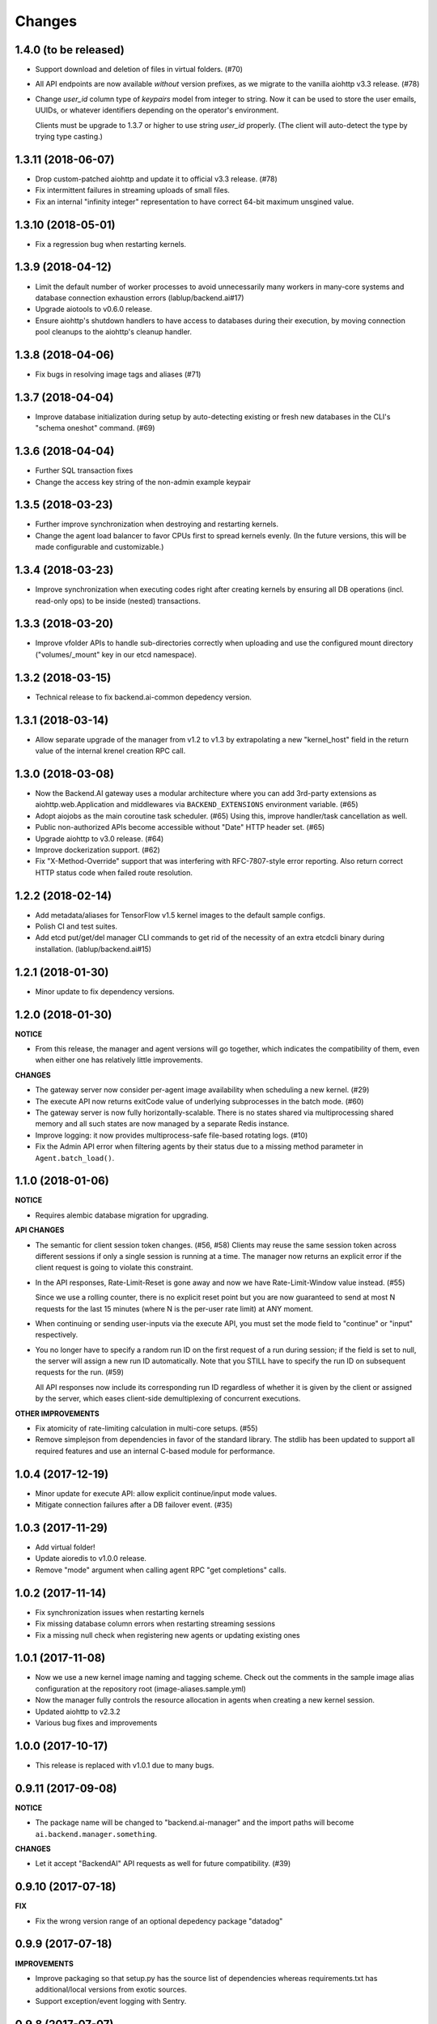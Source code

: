Changes
=======

1.4.0 (to be released)
----------------------

- Support download and deletion of files in virtual folders. (#70)

- All API endpoints are now available *without* version prefixes, as we migrate
  to the vanilla aiohttp v3.3 release. (#78)

- Change `user_id` column type of `keypairs` model from integer to string.
  Now it can be used to store the user emails, UUIDs, or whatever identifiers
  depending on the operator's environment.

  Clients must be upgrade to 1.3.7 or higher to use string `user_id` properly.
  (The client will auto-detect the type by trying type casting.)

1.3.11 (2018-06-07)
-------------------

- Drop custom-patched aiohttp and update it to official v3.3 release. (#78)

- Fix intermittent failures in streaming uploads of small files.

- Fix an internal "infinity integer" representation to have correct 64-bit maximum
  unsgined value.

1.3.10 (2018-05-01)
-------------------

- Fix a regression bug when restarting kernels.

1.3.9 (2018-04-12)
------------------

- Limit the default number of worker processes to avoid unnecessarily many workers in
  many-core systems and database connection exhaustion errors (lablup/backend.ai#17)

- Upgrade aiotools to v0.6.0 release.

- Ensure aiohttp's shutdown handlers to have access to databases during their
  execution, by moving connection pool cleanups to the aiohttp's cleanup handler.

1.3.8 (2018-04-06)
------------------

- Fix bugs in resolving image tags and aliases (#71)

1.3.7 (2018-04-04)
------------------

- Improve database initialization during setup by auto-detecting existing or fresh
  new databases in the CLI's "schema oneshot" command. (#69)

1.3.6 (2018-04-04)
------------------

- Further SQL transaction fixes

- Change the access key string of the non-admin example keypair

1.3.5 (2018-03-23)
------------------

- Further improve synchronization when destroying and restarting kernels.

- Change the agent load balancer to favor CPUs first to spread kernels evenly.
  (In the future versions, this will be made configurable and customizable.)

1.3.4 (2018-03-23)
------------------

- Improve synchronization when executing codes right after creating kernels by
  ensuring all DB operations (incl. read-only ops) to be inside (nested)
  transactions.

1.3.3 (2018-03-20)
------------------

- Improve vfolder APIs to handle sub-directories correctly when uploading and use
  the configured mount directory ("volumes/_mount" key in our etcd namespace).

1.3.2 (2018-03-15)
------------------

- Technical release to fix backend.ai-common depedency version.

1.3.1 (2018-03-14)
------------------

- Allow separate upgrade of the manager from v1.2 to v1.3 by extrapolating a new
  "kernel_host" field in the return value of the internal krenel creation RPC call.

1.3.0 (2018-03-08)
------------------

- Now the Backend.AI gateway uses a modular architecture where you can add 3rd-party
  extensions as aiohttp.web.Application and middlewares via ``BACKEND_EXTENSIONS``
  environment variable. (#65)

- Adopt aiojobs as the main coroutine task scheduler. (#65)
  Using this, improve handler/task cancellation as well.

- Public non-authorized APIs become accessible without "Date" HTTP header set. (#65)

- Upgrade aiohttp to v3.0 release. (#64)

- Improve dockerization support. (#62)

- Fix "X-Method-Override" support that was interfering with RFC-7807-style error
  reporting.  Also return correct HTTP status code when failed route resolution.

1.2.2 (2018-02-14)
------------------

- Add metadata/aliases for TensorFlow v1.5 kernel images to the default sample configs.

- Polish CI and test suites.

- Add etcd put/get/del manager CLI commands to get rid of the necessity of an extra
  etcdcli binary during installation. (lablup/backend.ai#15)

1.2.1 (2018-01-30)
------------------

- Minor update to fix dependency versions.

1.2.0 (2018-01-30)
------------------

**NOTICE**

- From this release, the manager and agent versions will go together, which indicates
  the compatibility of them, even when either one has relatively little improvements.

**CHANGES**

- The gateway server now consider per-agent image availability when scheduling a new
  kernel. (#29)

- The execute API now returns exitCode value of underlying subprocesses in the batch
  mode. (#60)

- The gateway server is now fully horizontally-scalable.
  There is no states shared via multiprocessing shared memory and all such states are
  now managed by a separate Redis instance.

- Improve logging: it now provides multiprocess-safe file-based rotating logs. (#10)

- Fix the Admin API error when filtering agents by their status due to a missing
  method parameter in ``Agent.batch_load()``.

1.1.0 (2018-01-06)
------------------

**NOTICE**

- Requires alembic database migration for upgrading.

**API CHANGES**

- The semantic for client session token changes. (#56, #58)
  Clients may reuse the same session token across different sessions if only a single
  session is running at a time.
  The manager now returns an explicit error if the client request is going to violate
  this constraint.

- In the API responses, Rate-Limit-Reset is gone away and now we have
  Rate-Limit-Window value instead. (#55)

  Since we use a rolling counter, there is no explicit reset point but you are now
  guaranteed to send at most N requests for the last 15 minutes (where N is the
  per-user rate limit) at ANY moment.

- When continuing or sending user-inputs via the execute API, you
  must set the mode field to "continue" or "input" respectively.

- You no longer have to specify a random run ID on the first request of a run during
  session; if the field is set to null, the server will assign a new run ID
  automatically.  Note that you STILL have to specify the run ID on subsequent
  requests for the run. (#59)

  All API responses now include its corresponding run ID regardless of whether it is
  given by the client or assigned by the server, which eases client-side
  demultiplexing of concurrent executions.

**OTHER IMPROVEMENTS**

- Fix atomicity of rate-limiting calculation in multi-core setups. (#55)

- Remove simplejson from dependencies in favor of the standard library.
  The stdlib has been updated to support all required features and use
  an internal C-based module for performance.

1.0.4 (2017-12-19)
------------------

- Minor update for execute API: allow explicit continue/input mode values.

- Mitigate connection failures after a DB failover event. (#35)

1.0.3 (2017-11-29)
------------------

- Add virtual folder!

- Update aioredis to v1.0.0 release.

- Remove "mode" argument when calling agent RPC "get completions" calls.

1.0.2 (2017-11-14)
------------------

- Fix synchronization issues when restarting kernels

- Fix missing database column errors when restarting streaming sessions

- Fix a missing null check when registering new agents or updating existing ones

1.0.1 (2017-11-08)
------------------

- Now we use a new kernel image naming and tagging scheme.
  Check out the comments in the sample image alias configuration
  at the repository root (image-aliases.sample.yml)

- Now the manager fully controls the resource allocation in agents
  when creating a new kernel session.

- Updated aiohttp to v2.3.2

- Various bug fixes and improvements

1.0.0 (2017-10-17)
------------------

- This release is replaced with v1.0.1 due to many bugs.

0.9.11 (2017-09-08)
-------------------

**NOTICE**

- The package name will be changed to "backend.ai-manager" and the import
  paths will become ``ai.backend.manager.something``.

**CHANGES**

- Let it accept "BackendAI" API requests as well for future compatibility.
  (#39)

0.9.10 (2017-07-18)
-------------------

**FIX**

- Fix the wrong version range of an optional depedency package "datadog"

0.9.9 (2017-07-18)
------------------

**IMPROVEMENTS**

- Improve packaging so that setup.py has the source list of dependencies
  whereas requirements.txt has additional/local versions from exotic
  sources.

- Support exception/event logging with Sentry.

0.9.8 (2017-07-07)
------------------

**FIX**

- Revert authorization in terminal pty streaming due to regression.

0.9.7 (2017-06-29)
------------------

**NEW**

- Add support for the batch-mode API with compiled languages such as
  C/C++/Java/Rust.

- Add support for the file upload API for use with the batch-mode API.
  (up to 20 files per request and 1 MiB per each file)

**IMPROVEMENTS**

- Upgrade aiohttp to v2.2.0.

0.9.6 (2017-05-09)
------------------

- Make the list of GPU instances configurable.
  (Later, this will be automatically detected without explicit configurations)

0.9.5 (2017-04-07)
------------------

- Add support for PyTorch kernels.

- Fix continuous API failures when faulty agents wrongly reports their status.

- Upgrade aiohttp to v2.

0.9.4 (2017-03-19)
------------------

- Improve packaging: auto-converted README.md as long description and unified
  requirements.txt and setup.py dependencies.

0.9.3 (2017-03-14)
------------------

- Fix internal API mismatch bug in web termainl.

0.9.2 (2017-03-14)
------------------

- Fix sorna-common requirement version.

0.9.1 (2017-03-14)
------------------

**IMPROVEMENTS**

- Handle v1/v2 API requests separately.
  Now it preserves old "aggregated" stdout/stderr/media outputs for v1
  but uses the new streaming outputs for v2.
  (v1 API users can use streaming as well, but they will loose the
  ordering information of individual lines of the console output.)

0.9.0 (2017-02-27)
------------------

**FIXES**

- Fix task pending error during shutdown due to missing await for redis
  monitoring task after cancelled.

- Fix wrong active instance count in Datadog stats due to missing checks for
  shadow in ``InstanceRegistry.enumerate_instances()``.

0.8.6 (2017-01-19)
------------------

**FIXES**

- Prevent potential CPU-hogging infinite loop during Datadog stats updates.

**IMPROVEMENTS**

- Add statistics reporting via Datadog. (optional feature)

- Improve exception handling and reporting, particularly for agent-sid errors.


0.8.5 (2017-01-14)
------------------

**FIXES**

- It now copes with API requests without bodies at all: use an empty string to
  generate signatures.

- Enabled authorization checks to stream-mode APIs, which has been disabled
  for debugging and tests.
  (Though the probability of exposing kernels to other users was very low
  due to randomly generated kernel IDs.)

0.8.4 (2017-01-11)
------------------

**FIXES**

- Stabilized sporadic restarts/disconnects of agent instances, and keep the
  concurrency usage consistent.

- Increased the minimum size of aioredis connection pools to avoid rare
  deadlocks due to pool exhaustion.

0.8.3 (2017-01-10)
------------------

**FIXES**

- Make sure all errorneous responses to contain RFC 7807-style JSON-formatted
  error messages using aiohttp middleware.

0.8.1 (2017-01-10)
------------------

**FIXES**

- Assume date headers in HTTP request headers without timezone offsets
  as UTC instead of showing internal server error.

0.8.0 (2017-01-10)
------------------

**NEW**

- Deprecated legacy ZMQ interface.  The code is still there, but should
  not be used.

- Refined keypair/usage database schema.

- Implemented the streaming-mode API: web terminal!

- Restarting the kernel in the middle of web termainl session are transparently
  handled -- user's browser-side websocket connections are preserved.

- The codebase now requires Python 3.6.0 or higher.

- Internally it adopted a simple event bus to handle asynchronous docker events
  such as abnormal termination of kernels.  Now most interactions with docker
  are truly asynchronous.

0.7.4 (2016-11-29)
------------------

**FIXES**

- Legacy ZMQ interface: Revived a missing language parameter in legacy
  client-side session token generation.
  This has broken CodeOnWeb's PRACTICE page.

- Gateway: Increased timeouts when interacting with agents.
  In particular, code execution timeouts must be longer than kernel execution
  timeouts.

- Gateway: Added a missing transaction context during authorization.
  This has caused "another operation in progress" errors with concurrent API
  requests within a very short period of time (under a few tens of msec).

0.7.3 (2016-11-28)
------------------

**CHANGES**

- When launching a new kernel and accessing to an existing kernel, it scans
  only "currently alive" instances by checking shadow keys that automatically
  expires.  This makes the Sorna service sustainable with abrupt agent failures.

0.7.2 (2016-11-27)
-----------------

**CHANGES**

- When launching a new kernel, it now chooses the least loaded agent instead of
  the first-found agent with free kernel slots.

0.7.1 (2016-11-25)
------------------

Hot-fix to add missing dependencies in requirements.txt and setup.py

0.7.0 (2016-11-25)
------------------

To avoid confusion with different version numbers in other Sorna sub-projects,
we skip the version 0.6.0 in all sub-projects.

**NEW**

- Implemented most of the REST API except streaming terminals and events.

- Added database schema for user/keypair information management.
  It can be initialized using ``python -m sorna.gateway.models`` command.

**FIXES**

- Fixed duplicate kernel count decrementing when destroying kernels in legacy manager.

0.5.1 (2016-11-15)
------------------

**FIXES**

- Added a missing check for stale kernel sessions due to restarts of Sorna agents.
  This bug has impacted public tutorial/workshops and demonstrations because the
  manager does not recreate kernels at the right timing.

0.5.0 (2016-11-01)
------------------

**NEW**

- First public release.

